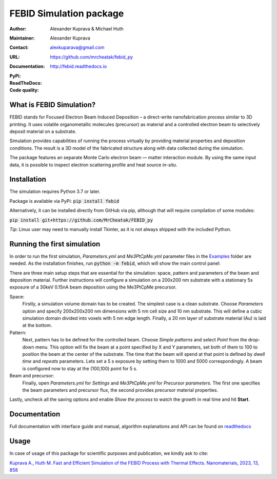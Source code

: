 =========================
FEBID Simulation package
=========================

:Author: Alexander Kuprava & Michael Huth
:Maintainer: Alexander Kuprava
:Contact: alexkuparava@gmail.com
:URL: https://github.com/mrcheatak/febid_py
:Documentation: http://febid.readthedocs.io
:PyPi: |version|
:ReadTheDocs: |docs|
:Code quality: |codiga|

.. |version| image:: https://badge.fury.io/py/febid.svg
    :target: https://badge.fury.io/py/febid
.. |docs| image:: https://readthedocs.org/projects/febid-docs2/badge/?version=latest
    :target: https://febid.readthedocs.io/en/latest/?badge=latest
    :alt: Documentation Status
.. |codiga| image:: https://api.codiga.io/project/35990/status/svg
    :target: https://app.codiga.io/hub/project/35990/FEBID_py


What is FEBID Simulation?
--------------------------
FEBID stands for Focused Electron Beam Induced Deposition – a direct-write nanofabrication process
similar to 3D printing.
It uses volatile organometallic molecules (precursor) as material and a controlled electron beam
to selectively deposit material on a substrate.

Simulation provides capabilities of running the process virtually by providing material properties
and deposition conditions. The result is a 3D model of the fabricated structure along with data collected
during the simulation.

The package features an separate Monte Carlo electron beam — matter interaction module.
By using the same input data, it is possible to inspect electron scattering profile and heat source `in-situ`.


Installation
---------------
The simulation requires Python 3.7 or later.

Package is available via PyPi: :code:`pip install febid`

Alternatively, it can be installed directly from GitHub via pip, although that will require compilation of some modules:

:code:`pip install git+https://github.com/MrCheatak/FEBID_py`

`Tip`: Linux user may need to manually install Tkinter, as it is not always shipped with the included Python.

Running the first simulation
-----------------------------
In order to run the first simulation, *Parameters.yml* and *Me3PtCpMe.yml* parameter files in the
`Examples <https://github.com/MrCheatak/FEBID_py/tree/master/Examples>`_ folder are needed.
As the installation finishes, run :code:`python -m febid`, which will show the main control panel:

.. image:: docs/_images/main_panel_febid.png
    :scale: 25 %
    :align: right


There are three main setup steps that are essential for the simulation: space, pattern and parameters of the
beam and deposition material. Further instructions will configure a simulation on a 200x200 nm substrate
with a stationary 5s exposure of a 30keV 0.15nA beam deposition using the Me3PtCpMe precursor.

Space:
    Firstly, a simulation volume domain has to be created. The simplest case is a clean substrate.
    Choose *Parameters* option and specify 200x200x200 nm
    dimensions with 5 nm cell size and 10 nm substrate. This will define a cubic simulation domain divided into voxels
    with 5 nm edge length. Finally, a 20 nm layer of substrate material (Au) is laid at the bottom.

Pattern:
    Next, pattern has to be defined for the controlled beam. Choose *Simple patterns* and select *Point* from the drop-down
    menu. This option will fix the beam at a point specified by X and Y parameters, set both of them to 100 to position
    the beam at the center of the substrate. The time that the beam will spend at that point is defined by *dwell time*
    and *repeats* parameters. Lets set a 5 s exposure by setting them to 1000 and 5000 correspondingly.
    A beam is configured now to stay at the (100,100) point for 5 s.

Beam and precursor:
    Finally, open *Parameters.yml* for *Settings* and *Me3PtCpMe.yml* for *Precursor parameters*. The first one
    specifies the beam parameters and precursor flux, the second provides precursor material properties.

Lastly, uncheck all the saving options and enable *Show the process* to watch the growth in real
time and hit **Start**.


Documentation
--------------
Full documentation with interface guide and manual, algorithm explanations and API can be found on
`readthedocs <http://febid.readthedocs.io>`_

Usage
-------

In case of usage of this package for scientific purposes and publication, we kindly ask to cite:

`Kuprava A., Huth M. Fast and Efficient Simulation of the FEBID Process with Thermal Effects.
Nanomaterials, 2023, 13, 858 <https://doi.org/10.3390/nano13050858>`_